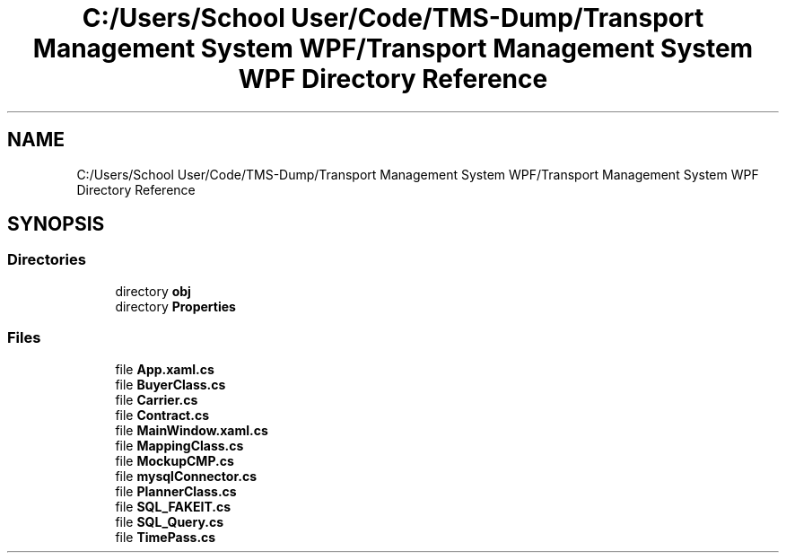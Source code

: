 .TH "C:/Users/School User/Code/TMS-Dump/Transport Management System WPF/Transport Management System WPF Directory Reference" 3 "Fri Nov 22 2019" "Version 3.0" "TMS Project - 8000 Ciggies" \" -*- nroff -*-
.ad l
.nh
.SH NAME
C:/Users/School User/Code/TMS-Dump/Transport Management System WPF/Transport Management System WPF Directory Reference
.SH SYNOPSIS
.br
.PP
.SS "Directories"

.in +1c
.ti -1c
.RI "directory \fBobj\fP"
.br
.ti -1c
.RI "directory \fBProperties\fP"
.br
.in -1c
.SS "Files"

.in +1c
.ti -1c
.RI "file \fBApp\&.xaml\&.cs\fP"
.br
.ti -1c
.RI "file \fBBuyerClass\&.cs\fP"
.br
.ti -1c
.RI "file \fBCarrier\&.cs\fP"
.br
.ti -1c
.RI "file \fBContract\&.cs\fP"
.br
.ti -1c
.RI "file \fBMainWindow\&.xaml\&.cs\fP"
.br
.ti -1c
.RI "file \fBMappingClass\&.cs\fP"
.br
.ti -1c
.RI "file \fBMockupCMP\&.cs\fP"
.br
.ti -1c
.RI "file \fBmysqlConnector\&.cs\fP"
.br
.ti -1c
.RI "file \fBPlannerClass\&.cs\fP"
.br
.ti -1c
.RI "file \fBSQL_FAKEIT\&.cs\fP"
.br
.ti -1c
.RI "file \fBSQL_Query\&.cs\fP"
.br
.ti -1c
.RI "file \fBTimePass\&.cs\fP"
.br
.in -1c
